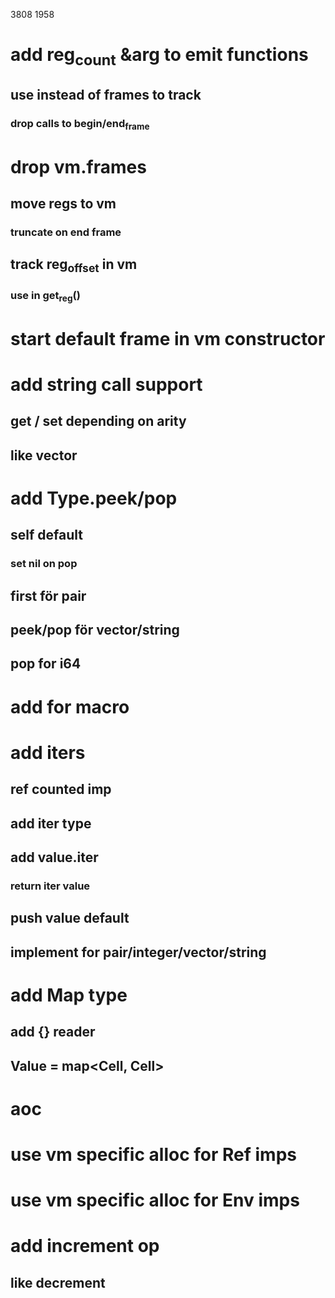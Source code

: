 3808
1958

* add reg_count &arg to emit functions
** use instead of frames to track
*** drop calls to begin/end_frame

* drop vm.frames
** move regs to vm
*** truncate on end frame
** track reg_offset in vm
*** use in get_reg()

* start default frame in vm constructor

* add string call support
** get / set depending on arity
** like vector

* add Type.peek/pop
** self default
*** set nil on pop
** first för pair
** peek/pop för vector/string
** pop for i64

* add for macro

* add iters
** ref counted imp
** add iter type
** add value.iter
*** return iter value
** push value default
** implement for pair/integer/vector/string

* add Map type
** add {} reader
** Value = map<Cell, Cell>

* aoc
* use vm specific alloc for Ref imps
* use vm specific alloc for Env imps

* add increment op
** like decrement
